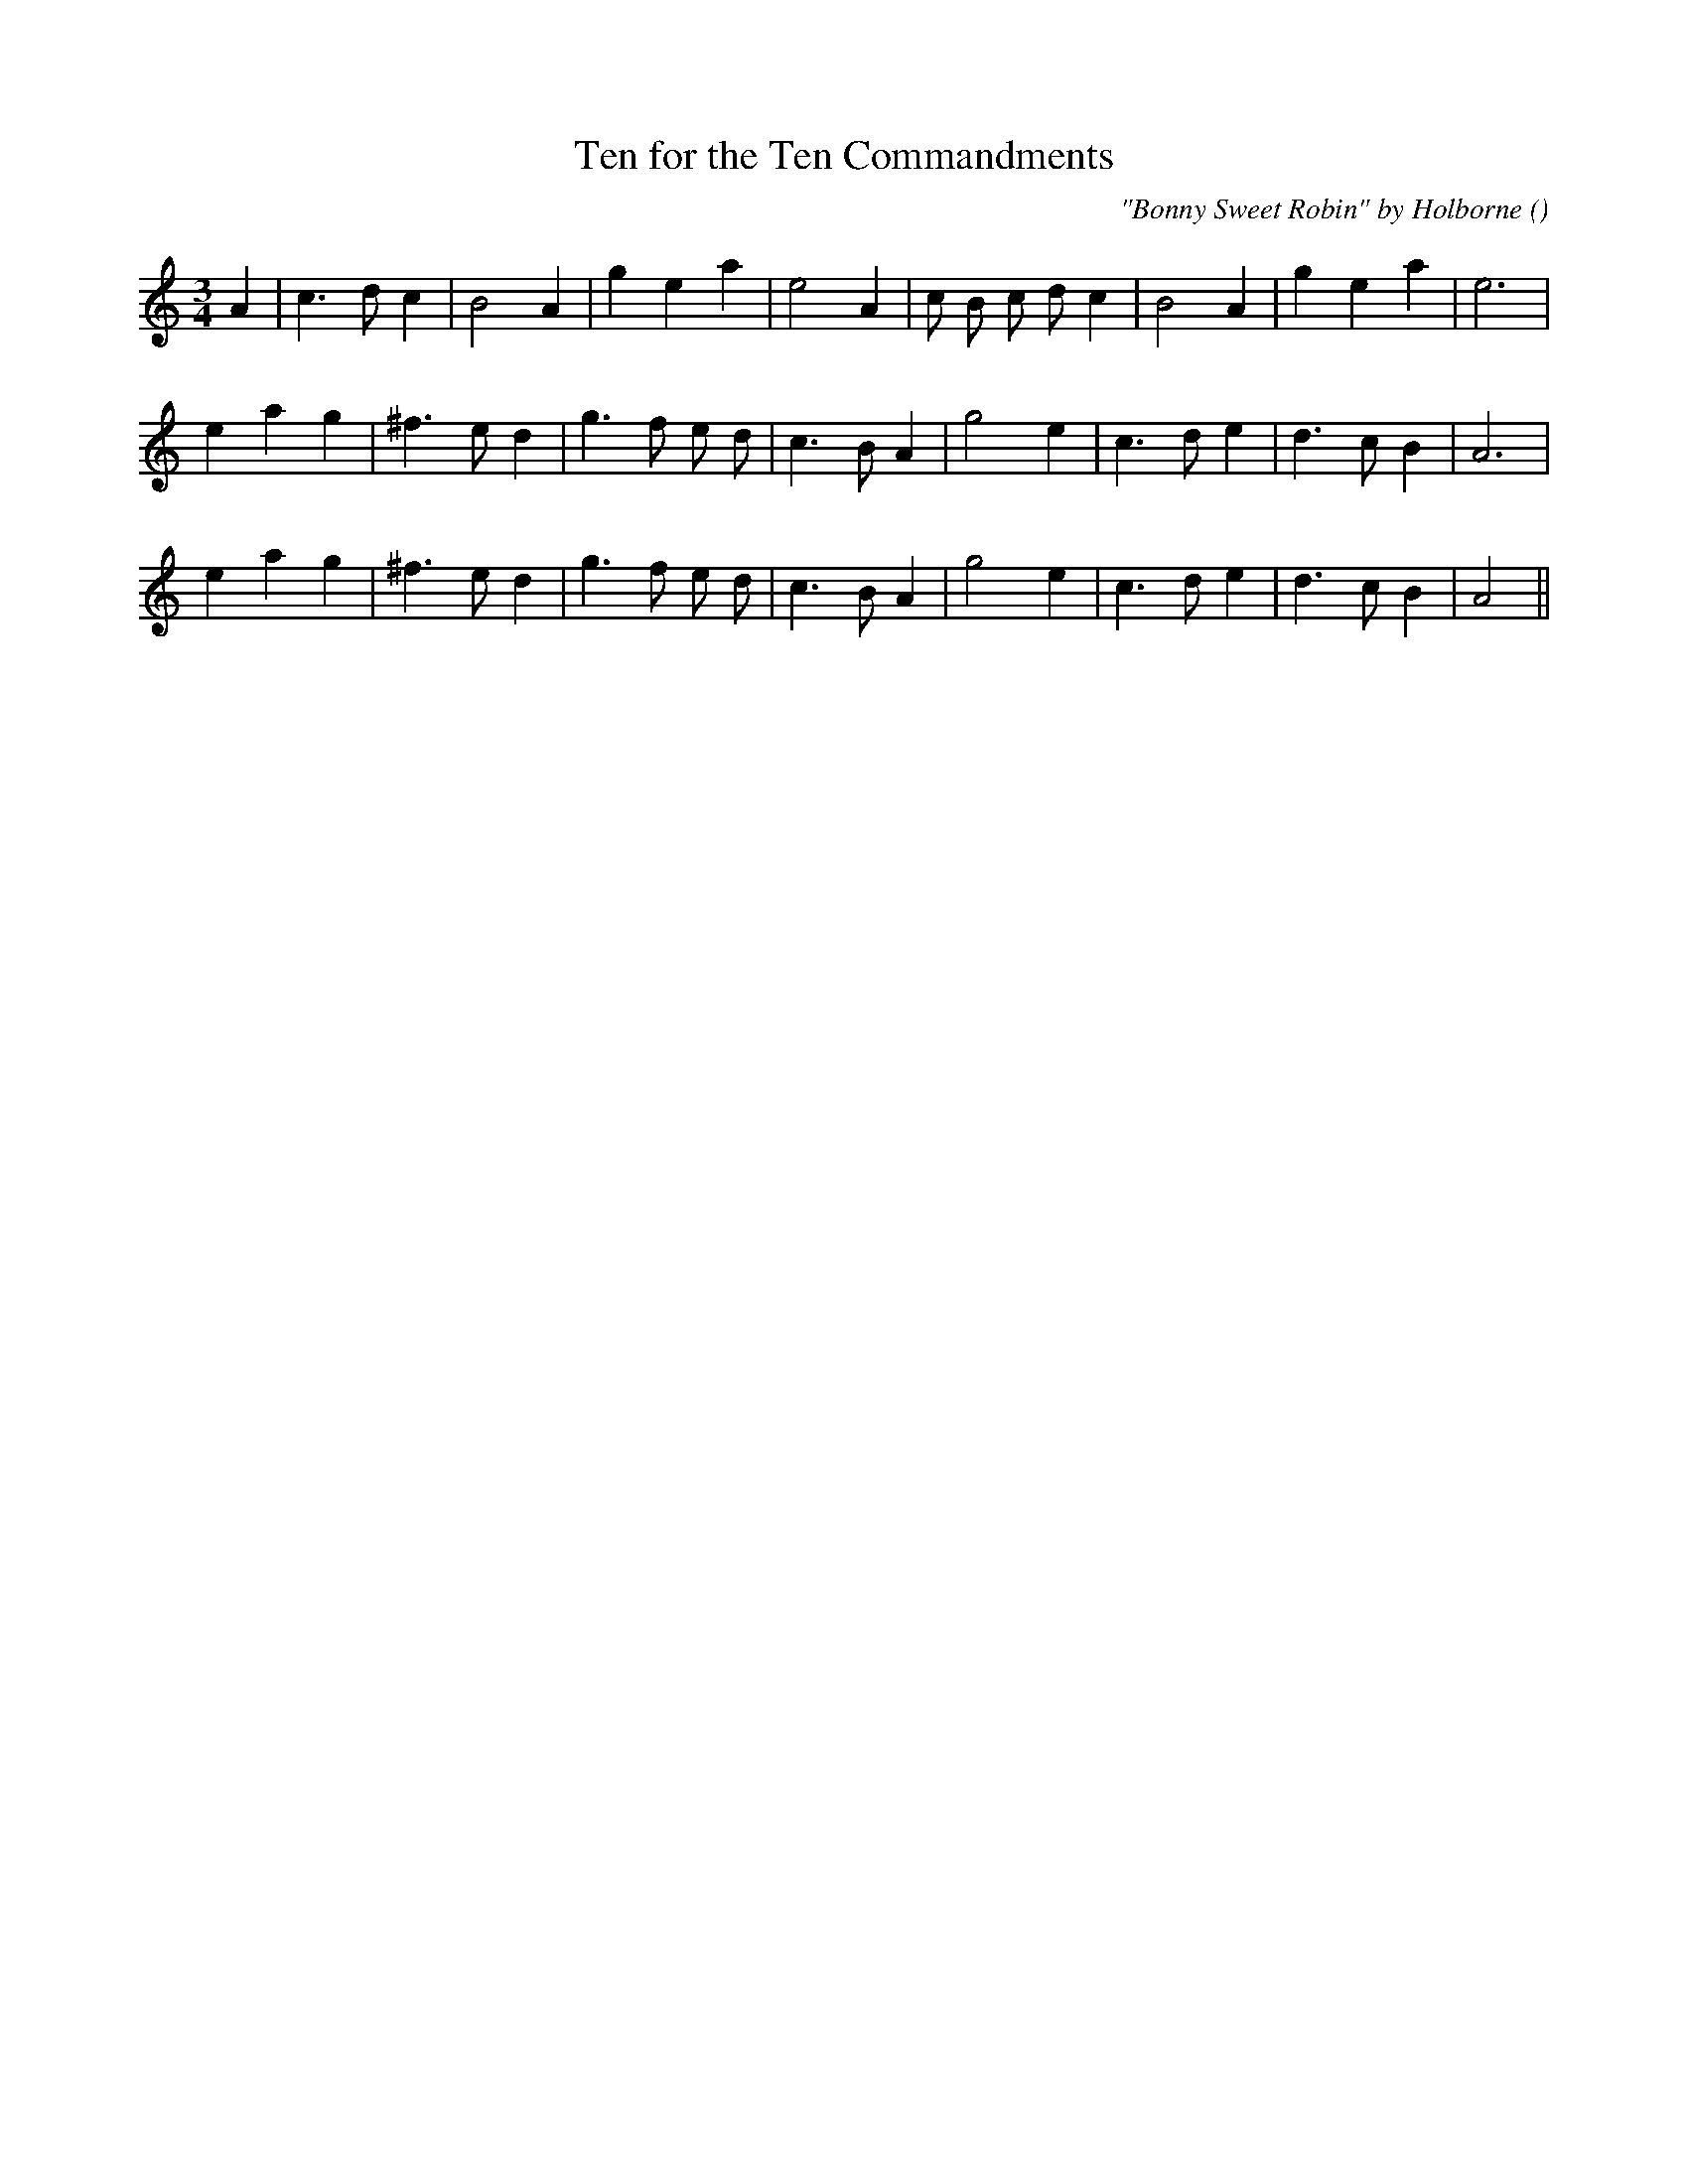 X:1
T: Ten for the Ten Commandments
N:
C:"Bonny Sweet Robin" by Holborne
S:
A:
O:
R:
M:3/4
K:Am
I:speed 150
%W: A
% voice 1 (1 lines, 22 notes)
K:Am
M:3/4
L:1/16
A4 |c6 d2 c4 |B8 A4 |g4 e4 a4 |e8 A4 |c2 B2 c2 d2 c4 |B8 A4 |g4 e4 a4 |e12 |
%W: B1
% voice 1 (1 lines, 22 notes)
e4 a4 g4 |^f6 e2 d4 |g6 f2 e2 d2 |c6 B2 A4 |g8 e4 |c6 d2 e4 |d6 c2 B4 |A12 |
%W: B2
% voice 1 (1 lines, 22 notes)
e4 a4 g4 |^f6 e2 d4 |g6 f2 e2 d2 |c6 B2 A4 |g8 e4 |c6 d2 e4 |d6 c2 B4 |A8 ||
